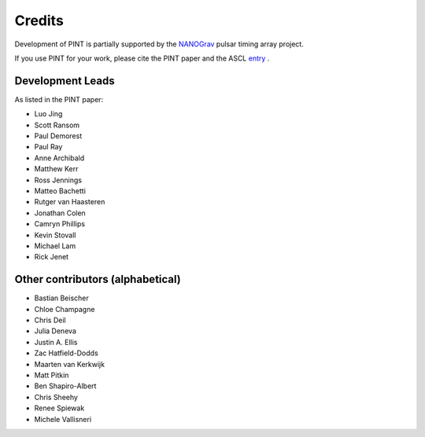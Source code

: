 =======
Credits
=======

Development of PINT is partially supported by the NANOGrav_ pulsar timing array project.

.. _NANOGrav: http://nanograv.org/

If you use PINT for your work, please cite the PINT paper and the ASCL entry_ .

.. _entry: http://ascl.net/1902.007

Development Leads
-----------------

As listed in the PINT paper:

* Luo Jing
* Scott Ransom
* Paul Demorest
* Paul Ray
* Anne Archibald
* Matthew Kerr
* Ross Jennings
* Matteo Bachetti
* Rutger van Haasteren
* Jonathan Colen
* Camryn Phillips
* Kevin Stovall
* Michael Lam
* Rick Jenet

Other contributors (alphabetical)
---------------------------------

* Bastian Beischer
* Chloe Champagne
* Chris Deil
* Julia Deneva
* Justin A. Ellis
* Zac Hatfield-Dodds
* Maarten van Kerkwijk
* Matt Pitkin
* Ben Shapiro-Albert
* Chris Sheehy
* Renee Spiewak
* Michele Vallisneri
